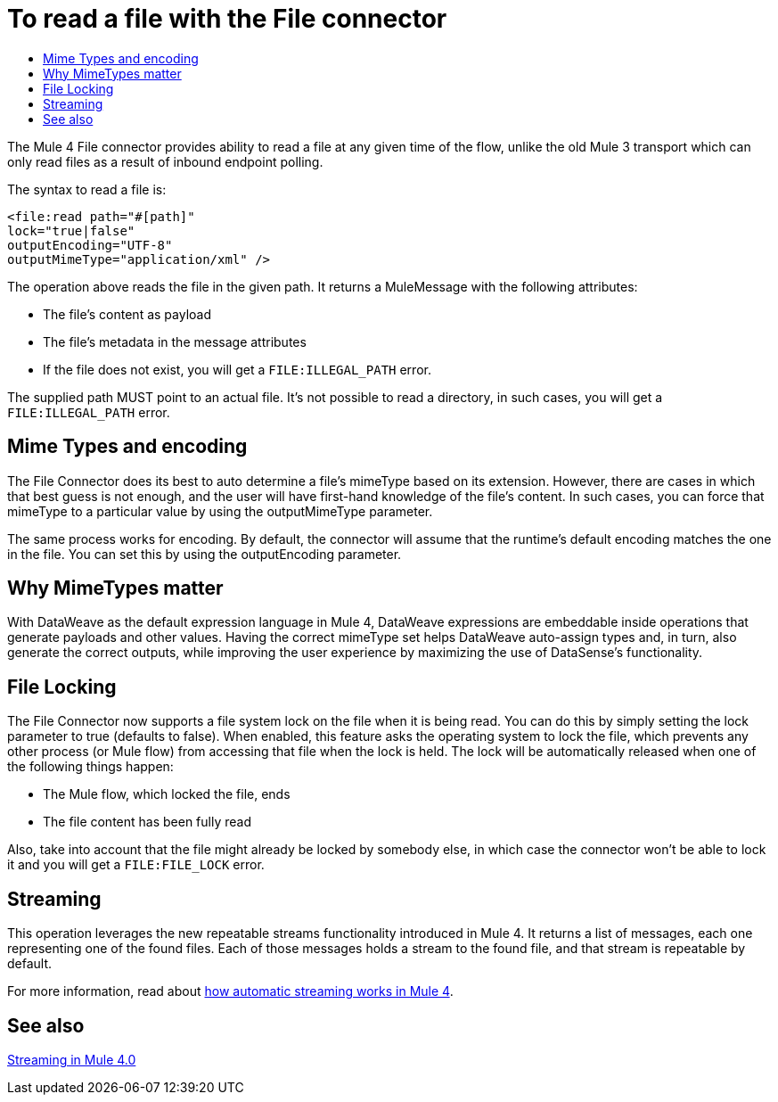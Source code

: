 = To read a file with the File connector
:keywords: file, connector, read
:toc:
:toc-title:

The Mule 4 File connector provides ability to read a file at any given time of the flow, unlike the old Mule 3 transport which can only read files as a result of inbound endpoint polling.

The syntax to read a file is:

[source, xml, linenums]
----
<file:read path="#[path]"
lock="true|false"
outputEncoding="UTF-8"
outputMimeType="application/xml" />
----

The operation above reads the file in the given path. It returns a MuleMessage with the following attributes:

* The file's content as payload
* The file's metadata in the message attributes
* If the file does not exist, you will get a `FILE:ILLEGAL_PATH` error.

The supplied path MUST point to an actual file. It’s not possible to read a directory, in such cases, you will get a `FILE:ILLEGAL_PATH` error.

== Mime Types and encoding

The File Connector does its best to auto determine a file’s mimeType based on its extension. However, there are cases in which that best guess is not enough, and the user will have first-hand knowledge of the file’s content. In such cases, you can force that mimeType to a particular value by using the outputMimeType parameter.

The same process works for encoding. By default, the connector will assume that the runtime’s default encoding matches the one in the file. You can set this by using the outputEncoding parameter.

== Why MimeTypes matter

With DataWeave as the default expression language in Mule 4, DataWeave expressions are embeddable inside operations that generate payloads and other values. Having the correct mimeType set helps DataWeave auto-assign types and, in turn, also generate the correct outputs, while improving the user experience by maximizing the use of DataSense’s functionality.

== File Locking

The File Connector now supports a file system lock on the file when it is being read. You can do this by simply setting the lock parameter to true (defaults to false). When enabled, this feature asks the operating system to lock the file, which prevents any other process (or Mule flow) from accessing that file when the lock is held. The lock will be automatically released when one of the following things happen:

* The Mule flow, which locked the file, ends
* The file content has been fully read

Also, take into account that the file might already be locked by somebody else, in which case the connector won’t be able to lock it and you will get a `FILE:FILE_LOCK` error.

== Streaming

This operation leverages the new repeatable streams functionality introduced in Mule 4. It returns a list of messages, each one representing one of the found files. Each of those messages holds a stream to the found file, and that stream is repeatable by default.

For more information, read about link:/mule-user-guide/v/4.0/streaming-about[how automatic streaming works in Mule 4].

== See also

link:/mule-user-guide/v/4.0/streaming-about[Streaming in Mule 4.0]